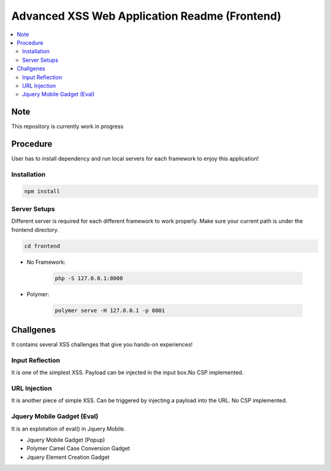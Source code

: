 Advanced XSS Web Application Readme (Frontend)
==============================================

.. contents:: :local:


Note
----
This repository is currently work in progress

Procedure
---------
User has to install dependency and run local servers for each framework
to enjoy this application!

Installation
^^^^^^^^^^^^

.. code-block::

    npm install

Server Setups
^^^^^^^^^^^^^
Different server is required for each different framework to work properly.
Make sure your current path is under the frontend directory.

.. code-block::

    cd frontend

- No Framework:

    .. code-block::

        php -S 127.0.0.1:8000

- Polymer:

    .. code-block::

        polymer serve -H 127.0.0.1 -p 8001
 

Challgenes
----------
It contains several XSS challenges that give you hands-on experiences!

Input Reflection
^^^^^^^^^^^^^^^^^^
It is one of the simplest XSS. Payload can be injected in the input box.No CSP implemented.

URL Injection
^^^^^^^^^^^^^
It is another piece of simple XSS.
Can be triggered by injecting a payload into the URL. No CSP implemented.

Jquery Mobile Gadget (Eval)
^^^^^^^^^^^^^^^^^^^^^^^^^^^
It is an explotation of eval() in Jquery Mobile. 

- Jquery Mobile Gadget (Popup)
- Polymer Camel Case Conversion Gadget 
- Jquery Element Creation Gadget